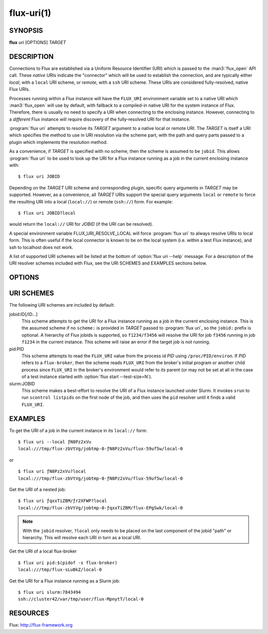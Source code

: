 ===========
flux-uri(1)
===========


SYNOPSIS
========

**flux** *uri* [OPTIONS] *TARGET*

DESCRIPTION
===========

.. program:: flux uri

Connections to Flux are established via a Uniform Resource Identifier
(URI) which is passed to the :man3:`flux_open` API call. These *native*
URIs indicate the "connector" which will be used to establish the
connection, and are typically either *local*, with a  ``local`` URI
scheme, or *remote*, with a ``ssh`` URI scheme. These URIs are considered
fully-resolved, native Flux URIs.

Processes running within a Flux instance will have the ``FLUX_URI``
environment variable set to a native URI which :man3:`flux_open` will
use by default, with fallback to a compiled-in native URI for the system
instance of Flux. Therefore, there is usually no need to specify a URI when
connecting to the enclosing instance. However, connecting to a *different*
Flux instance will require discovery of the fully-resolved URI for that
instance.

:program:`flux uri` attempts to resolve its *TARGET* argument to a native local
or remote URI. The *TARGET* is itself a URI which specifies the method
to use in URI resolution via the scheme part, with the path and query
parts passed to a plugin which implements the resolution method.

As a convenience, if *TARGET* is specified with no scheme, then the scheme
is assumed to be ``jobid``.  This allows :program:`flux uri` to be used to look
up the URI for a Flux instance running as a job in the current enclosing
instance with:

::

   $ flux uri JOBID

Depending on the *TARGET* URI scheme and corresponding plugin, specific
query arguments in *TARGET* may be supported. However, as a convenience,
all *TARGET* URIs support the special query arguments ``local`` or
``remote`` to force the resulting URI into a local (``local://``) or remote
(``ssh://``) form. For example:

::

   $ flux uri JOBID?local

would return the ``local://`` URI for *JOBID* (if the URI can be resolved).

A special environment variable FLUX_URI_RESOLVE_LOCAL will force
:program:`flux uri` to always resolve URIs to local form.  This is often useful
if the local connector is known to be on the local system (i.e. within a test
Flux instance), and ssh to localhost does not work.

A list of supported URI schemes will be listed at the bottom of
:option:`flux uri --help` message. For a description of the URI resolver
schemes included with Flux, see the URI SCHEMES and EXAMPLES sections below.

OPTIONS
=======

.. option:: --remote

   Return the *remote* (``ssh://``)  equivalent of the resolved URI.

.. option:: --local

   Return the *local* (``local://``) equivalent of the resolved URI.
   Warning: the resulting URI may be invalid for the current system
   if the network host specified by an ``ssh`` URI is not the current
   host.

URI SCHEMES
===========

The following URI schemes are included by default:

jobid:ID[/ID...]
   This scheme attempts to get the URI for a Flux instance running as a
   job in the current enclosing instance. This is the assumed scheme if no
   ``scheme:`` is provided in *TARGET* passed to :program:`flux uri`, so the
   ``jobid:`` prefix is optional. A hierarchy of Flux jobids is supported,
   so ``f1234/f3456`` will resolve the URI for job ``f3456`` running in
   job ``f1234`` in the current instance. This scheme will raise an error
   if the target job is not running.

pid:PID
  This scheme attempts to read the ``FLUX_URI`` value from the process id
  *PID* using ``/proc/PID/environ``. If *PID* refers to a ``flux-broker``,
  then the scheme reads ``FLUX_URI`` from the broker's initial program or
  another child process since ``FLUX_URI`` in the broker's environment
  would refer to *its* parent (or may not be set at all in the case of a
  test instance started with :option:`flux start --test-size=N`).

slurm:JOBID
  This scheme makes a best-effort to resolve the URI of a Flux instance
  launched under Slurm. It invokes ``srun`` to run ``scontrol listpids``
  on the first node of the job, and then uses the ``pid`` resolver until
  it finds a valid ``FLUX_URI``.


EXAMPLES
========

To get the URI of a job in the current instance in its ``local://`` form:

::

   $ flux uri --local ƒN8Pz2xVu
   local:///tmp/flux-zbVtVg/jobtmp-0-ƒN8Pz2xVu/flux-59uf5w/local-0

or

::

   $ flux uri ƒN8Pz2xVu?local
   local:///tmp/flux-zbVtVg/jobtmp-0-ƒN8Pz2xVu/flux-59uf5w/local-0


Get the URI of a nested job:

::

   $ flux uri ƒqxxTiZBM/ƒr2XFWP?local
   local:///tmp/flux-zbVtVg/jobtmp-0-ƒqxxTiZBM/flux-EPgSwk/local-0

.. note::
   With  the ``jobid`` resolver, ``?local`` only needs to be placed on
   the last component of the jobid "path" or hierarchy. This will resolve
   each URI in turn as a local URI.

Get the URI of a local flux-broker

::

   $ flux uri pid:$(pidof -s flux-broker)
   local:///tmp/flux-sLuBkZ/local-0

Get the URI for a Flux instance running as a Slurm job:

::

   $ flux uri slurm:7843494
   ssh://cluster42/var/tmp/user/flux-MpnytT/local-0


RESOURCES
=========

Flux: http://flux-framework.org
